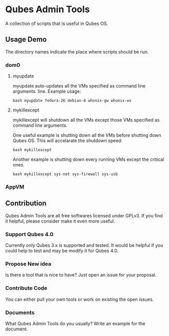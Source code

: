 * Qubes Admin Tools
A collection of scripts that is useful in Qubes OS.
** Usage Demo
The directory names indicate the place where scripts should be run.
*** dom0
**** myupdate
myupdate auto-updates all the VMs specified as command line arguments.
line. Example usage:
#+BEGIN_SRC shell
  bash myupdate fedora-26 debian-8 whonix-gw whonix-ws
#+END_SRC
**** mykillexcept
mykillexcept will shutdown all the VMs except those VMs specified as
command line arguments.

One useful example is shutting down all the VMs before shutting down
Qubes OS. This will accelarate the shutdown speed:
#+BEGIN_SRC shell
  bash mykillexcept
#+END_SRC

Another example is shutting down every running VMs except the critical
ones.
#+BEGIN_SRC shell
  bash mykillexcept sys-net sys-firewall sys-usb
#+END_SRC

*** AppVM
** Contribution
Qubes Admin Tools are all free softwares licensed under GPLv3. If you
find it helpful, please consider make it even more useful.
*** Support Qubes 4.0
Currently only Qubes 3.x is supported and tested. It would be helpful
if you could help to test and may be modify it for Qubes 4.0.
*** Propose New idea
Is there a tool that is nice to have? Just open an issue for your
proposal.
*** Contribute Code
You can either pull your own tools or work on existing the open issues.
*** Documents
What Qubes Admin Tools do you usually? Write an example for the
document.
